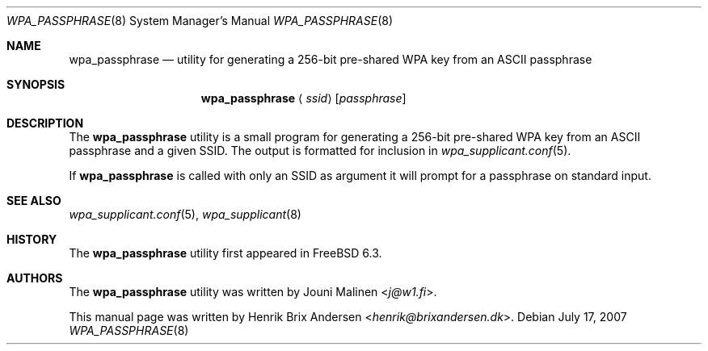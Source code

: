 .\" Copyright (c) 2006 Henrik Brix Andersen <henrik@brixandersen.dk>
.\" All rights reserved.
.\"
.\" Redistribution and use in source and binary forms, with or without
.\" modification, are permitted provided that the following conditions
.\" are met:
.\" 1. Redistributions of source code must retain the above copyright
.\"    notice, this list of conditions and the following disclaimer.
.\" 2. Redistributions in binary form must reproduce the above copyright
.\"    notice, this list of conditions and the following disclaimer in the
.\"    documentation and/or other materials provided with the distribution.
.\"
.\" THIS SOFTWARE IS PROVIDED BY THE AUTHOR AND CONTRIBUTORS ``AS IS'' AND
.\" ANY EXPRESS OR IMPLIED WARRANTIES, INCLUDING, BUT NOT LIMITED TO, THE
.\" IMPLIED WARRANTIES OF MERCHANTABILITY AND FITNESS FOR A PARTICULAR PURPOSE
.\" ARE DISCLAIMED.  IN NO EVENT SHALL THE AUTHOR OR CONTRIBUTORS BE LIABLE
.\" FOR ANY DIRECT, INDIRECT, INCIDENTAL, SPECIAL, EXEMPLARY, OR CONSEQUENTIAL
.\" DAMAGES (INCLUDING, BUT NOT LIMITED TO, PROCUREMENT OF SUBSTITUTE GOODS
.\" OR SERVICES; LOSS OF USE, DATA, OR PROFITS; OR BUSINESS INTERRUPTION)
.\" HOWEVER CAUSED AND ON ANY THEORY OF LIABILITY, WHETHER IN CONTRACT, STRICT
.\" LIABILITY, OR TORT (INCLUDING NEGLIGENCE OR OTHERWISE) ARISING IN ANY WAY
.\" OUT OF THE USE OF THIS SOFTWARE, EVEN IF ADVISED OF THE POSSIBILITY OF
.\" SUCH DAMAGE.
.\"
.\" $FreeBSD: releng/12.0/usr.sbin/wpa/wpa_passphrase/wpa_passphrase.8 267668 2014-06-20 09:57:27Z bapt $
.\"
.Dd July 17, 2007
.Dt WPA_PASSPHRASE 8
.Os
.Sh NAME
.Nm wpa_passphrase
.Nd "utility for generating a 256-bit pre-shared WPA key from an ASCII passphrase"
.Sh SYNOPSIS
.Nm
.Aq Ar ssid
.Op Ar passphrase
.Sh DESCRIPTION
The
.Nm
utility is a small program for generating a 256-bit pre-shared WPA key
from an ASCII passphrase and a given SSID. The output is formatted for
inclusion in
.Xr wpa_supplicant.conf 5 .
.Pp
If
.Nm
is called with only an SSID as argument it will prompt for a
passphrase on standard input.
.Sh SEE ALSO
.Xr wpa_supplicant.conf 5 ,
.Xr wpa_supplicant 8
.Sh HISTORY
The
.Nm
utility first appeared in
.Fx 6.3 .
.Sh AUTHORS
.An -nosplit
The
.Nm
utility was written by
.An Jouni Malinen Aq Mt j@w1.fi .
.Pp
This manual page was written by
.An Henrik Brix Andersen Aq Mt henrik@brixandersen.dk .
